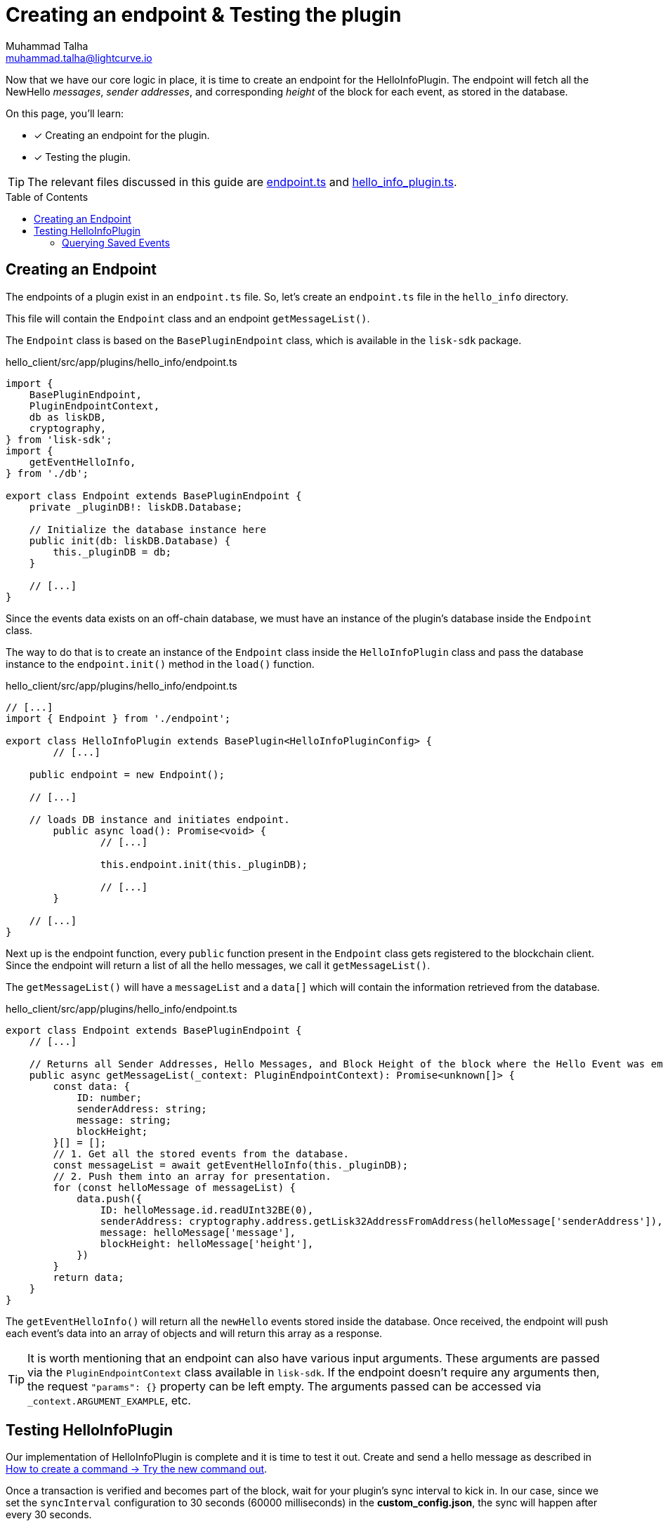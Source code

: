 = Creating an endpoint & Testing the plugin
Muhammad Talha <muhammad.talha@lightcurve.io>
:toc: preamble
:idprefix:
:idseparator: -
// :sectnums:
// URLs
:url_github_endpoint: https://github.com/LiskHQ/lisk-sdk-examples/tree/development/tutorials/hello/hello_client/src/app/plugins/hello_info/endpoint.ts
:url_github_hello_info_plugin: https://github.com/LiskHQ/lisk-sdk-examples/tree/development/tutorials/hello/hello_client/src/app/plugins/hello_info/hello_info_plugin.ts

:url_rocks_db: https://rocksdb.org/
:url_send_transaction: build-blockchain/module/command.adoc#try-the-new-command-out

// Project URLS
:url_plugin_schema: build-blockchain/plugin/schema-types.adoc#NewHelloEvent

Now that we have our core logic in place, it is time to create an endpoint for the HelloInfoPlugin.
The endpoint will fetch all the NewHello _messages_, _sender addresses_, and corresponding _height_ of the block for each event, as stored in the database.

====
On this page, you'll learn:

* [x] Creating an endpoint for the plugin.
* [x] Testing the plugin.
====

TIP: The relevant files discussed in this guide are {url_github_endpoint}[endpoint.ts^] and {url_github_hello_info_plugin}[hello_info_plugin.ts^].

== Creating an Endpoint

The endpoints of a plugin exist in an `endpoint.ts` file.
So, let's create an `endpoint.ts` file in the `hello_info` directory. 

This file will contain the `Endpoint` class and an endpoint `getMessageList()`.

The `Endpoint` class is based on the `BasePluginEndpoint` class, which is available in the `lisk-sdk` package.

.hello_client/src/app/plugins/hello_info/endpoint.ts
[source,typescript]
----
import {
    BasePluginEndpoint,
    PluginEndpointContext,
    db as liskDB,
    cryptography,
} from 'lisk-sdk';
import {
    getEventHelloInfo,
} from './db';

export class Endpoint extends BasePluginEndpoint {
    private _pluginDB!: liskDB.Database;

    // Initialize the database instance here
    public init(db: liskDB.Database) {
        this._pluginDB = db;
    }

    // [...]
}
----

Since the events data exists on an off-chain database, we must have an instance of the plugin's database inside the `Endpoint` class.

The way to do that is to create an instance of the `Endpoint` class inside the `HelloInfoPlugin` class and pass the database instance to the `endpoint.init()` method in the `load()` function.

.hello_client/src/app/plugins/hello_info/endpoint.ts
[source,typescript]
----
// [...]
import { Endpoint } from './endpoint';

export class HelloInfoPlugin extends BasePlugin<HelloInfoPluginConfig> {
	// [...]

    public endpoint = new Endpoint();

    // [...]

    // loads DB instance and initiates endpoint.
	public async load(): Promise<void> {
		// [...]

		this.endpoint.init(this._pluginDB);

		// [...]
	}

    // [...]
}
----

Next up is the endpoint function, every `public` function present in the `Endpoint` class gets registered to the blockchain client.
Since the endpoint will return a list of all the hello messages, we call it `getMessageList()`.

The `getMessageList()` will have a `messageList` and a `data[]` which will contain the information retrieved from the database.

.hello_client/src/app/plugins/hello_info/endpoint.ts
[source,typescript]
----
export class Endpoint extends BasePluginEndpoint {
    // [...]

    // Returns all Sender Addresses, Hello Messages, and Block Height of the block where the Hello Event was emitted.
    public async getMessageList(_context: PluginEndpointContext): Promise<unknown[]> {
        const data: {
            ID: number;
            senderAddress: string;
            message: string;
            blockHeight;
        }[] = [];
        // 1. Get all the stored events from the database.
        const messageList = await getEventHelloInfo(this._pluginDB);
        // 2. Push them into an array for presentation.
        for (const helloMessage of messageList) {
            data.push({
                ID: helloMessage.id.readUInt32BE(0),
                senderAddress: cryptography.address.getLisk32AddressFromAddress(helloMessage['senderAddress']),
                message: helloMessage['message'],
                blockHeight: helloMessage['height'],
            })
        }
        return data;
    }
}
----

The `getEventHelloInfo()` will return all the `newHello` events stored inside the database.
Once received, the endpoint will push each event's data into an array of objects and will return this array as a response.

[TIP]
====
It is worth mentioning that an endpoint can also have various input arguments. 
These arguments are passed via the `PluginEndpointContext` class available in `lisk-sdk`. If the endpoint doesn't require any arguments then, the request `"params": {}` property can be left empty.
The arguments passed can be accessed via `_context.ARGUMENT_EXAMPLE`, etc.
====


== Testing HelloInfoPlugin

Our implementation of HelloInfoPlugin is complete and it is time to test it out.
Create and send a hello message as described in xref:{url_send_transaction}[How to create a command → Try the new command out].

Once a transaction is verified and becomes part of the block, wait for your plugin's sync interval to kick in. 
In our case, since we set the `syncInterval` configuration to 30 seconds (60000 milliseconds) in the *custom_config.json*, the sync will happen after every 30 seconds.

. If you started your node for the first time, you'll see that the plugin instantiates the _height_ in the database as shown in the following message:
+
----
** Height saved successfully in the database **
----

. After that, you should see that the plugin will set the initial value for the _counter_ as well.
+
----
** Counter saved successfully in the database **
----

. The `_syncChainEvents()` will then store the event, update the counter, and set the height of the block where it found an event.
+
----
** Event Data saved successfully in the database **
** Counter saved successfully in the database **
** Height saved successfully in the database **
----

. At the end of the loop, the `_syncChainEvents()` will again update the height as per the last checked block height.
+
----
** Height saved successfully in the database **
----

After the first initiation, the plugin will repeat step 3 in each sync interval if it finds a `newHello` event(s) to store.

=== Querying Saved Events
The former log messages suggest that the plugin has stored a few events in its database, so let's query them.
While the client is running, let's make an RPC request to the `helloInfo_getMessageList` endpoint.

[source,bash]
----
./bin/run endpoint:invoke helloInfo_getMessageList --pretty
----

When the request is successful, the node will reply with something similar to the following:

[source,json]
----
[
    {
        "ID": 1,
        "senderAddress": "lsko5v2u2wjswjogxgxdr79c45kewprypouyaky76",
        "message": "Hello from Lisk.",
        "blockHeight": 22
    },
    {
        "ID": 2,
        "senderAddress": "lsko5v2u2wjswjogxgxdr79c45kewprypouyaky76",
        "message": "Hello from Lightcurve.",
        "blockHeight": 54
    }
]
----
